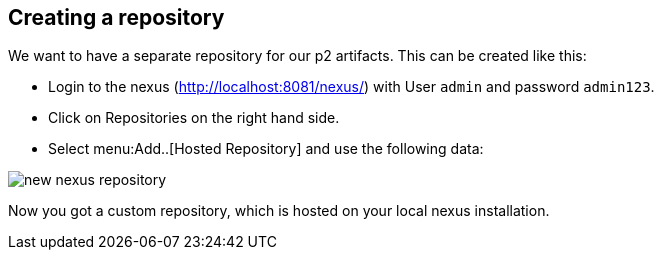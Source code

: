 == Creating a repository

We want to have a separate repository for our p2 artifacts.
This can be created like this:

* Login to the nexus (http://localhost:8081/nexus/) with User `admin` and password `admin123`.
* Click on Repositories on the right hand side.
* Select menu:Add..[Hosted Repository] and use the following data:

image::new_nexus_repository.png[]

Now you got a custom repository, which is hosted on your local nexus installation.

